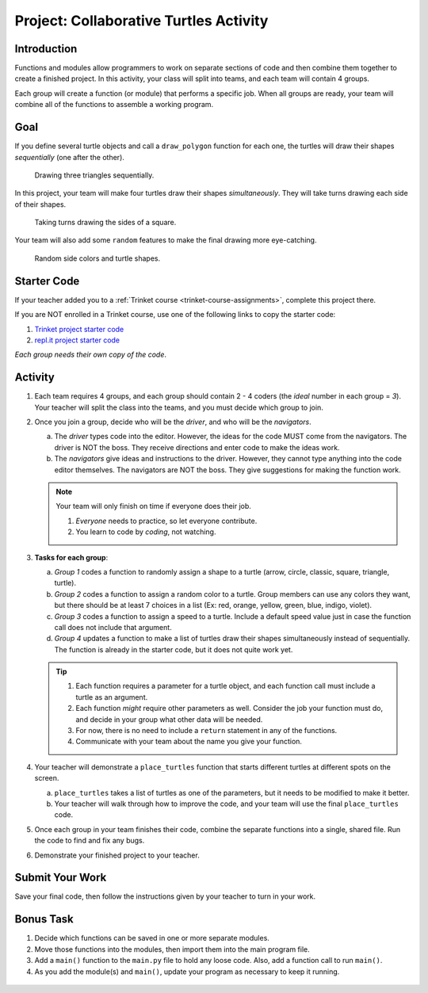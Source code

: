 Project: Collaborative Turtles Activity
=======================================

Introduction
------------

Functions and modules allow programmers to work on separate sections of code
and then combine them together to create a finished project. In this activity,
your class will split into teams, and each team will contain 4 groups.

Each group will create a function (or module) that performs a specific job.
When all groups are ready, your team will combine all of the functions to
assemble a working program.

Goal
----

If you define several turtle objects and call a ``draw_polygon`` function for
each one, the turtles will draw their shapes *sequentially* (one after the
other).

.. figure:: figures/sequential-polygons.gif
   :alt: Animated gif showing 3 different turtles. Each turtle draws a complete triangle before the next one starts moving.

   Drawing three triangles sequentially.

In this project, your team will make four turtles draw their shapes
*simultaneously*. They will take turns drawing each side of their shapes.

.. figure:: figures/simultaneous-polygons.gif
   :alt: Animated gif showing 3 different turtles. The turtles take turns as they draw one side of a polygon at a time.

   Taking turns drawing the sides of a square.

Your team will also add some ``random`` features to make the final drawing more
eye-catching.

.. figure:: figures/final-turtle-output.png
   :alt: Image showing 4 multi-colored pentagons with random turtle shapes and individual side colors.
   :width: 30%

   Random side colors and turtle shapes.

Starter Code
------------

If your teacher added you to a :ref:`Trinket course <trinket-course-assignments>`,
complete this project there.

If you are NOT enrolled in a Trinket course, use one of the following links to
copy the starter code:

#. `Trinket project starter code <https://trinket.io/python/c99c3612a9>`__
#. `repl.it project starter code <https://replit.com/@launchcode/LCHS-Modules-Project>`__

*Each group needs their own copy of the code*.

Activity
--------

#. Each team requires 4 groups, and each group should contain 2 - 4 coders (the
   *ideal* number in each group = *3*). Your teacher will split the class into
   the teams, and you must decide which group to join.
#. Once you join a group, decide who will be the *driver*, and who will be the
   *navigators*.

   a. The *driver* types code into the editor. However, the ideas for the code
      MUST come from the navigators. The driver is NOT the boss. They receive
      directions and enter code to make the ideas work.
   b. The *navigators* give ideas and instructions to the driver. However, they
      cannot type anything into the code editor themselves. The navigators are
      NOT the boss. They give suggestions for making the function work.

   .. admonition:: Note
   
      Your team will only finish on time if everyone does their job.

      #. *Everyone* needs to practice, so let everyone contribute.
      #. You learn to code by *coding*, not watching.

#. **Tasks for each group**:

   a. *Group 1* codes a function to randomly assign a shape to a turtle
      (arrow, circle, classic, square, triangle, turtle).
   b. *Group 2* codes a function to assign a random color to a turtle. Group
      members can use any colors they want, but there should be at least 7
      choices in a list (Ex: red, orange, yellow, green, blue, indigo, violet).
   c. *Group 3* codes a function to assign a speed to a turtle. Include a
      default speed value just in case the function call does not include that
      argument.
   d. *Group 4* updates a function to make a list of turtles draw their shapes
      simultaneously instead of sequentially. The function is already in the
      starter code, but it does not quite work yet.

   .. admonition:: Tip

      #. Each function requires a parameter for a turtle object, and each
         function call must include a turtle as an argument.
      #. Each function *might* require other parameters as well. Consider the
         job your function must do, and decide in your group what other data
         will be needed.
      #. For now, there is no need to include a ``return`` statement in any of
         the functions.
      #. Communicate with your team about the name you give your function.

#. Your teacher will demonstrate a ``place_turtles`` function that starts
   different turtles at different spots on the screen.

   a. ``place_turtles`` takes a list of turtles as one of the parameters, but
      it needs to be modified to make it better.
   b. Your teacher will walk through how to improve the code, and your team
      will use the final ``place_turtles`` code.

#. Once each group in your team finishes their code, combine the separate
   functions into a single, shared file. Run the code to find and fix any bugs.
#. Demonstrate your finished project to your teacher.

Submit Your Work
----------------

Save your final code, then follow the instructions given by your teacher to
turn in your work.

Bonus Task
----------

#. Decide which functions can be saved in one or more separate modules.
#. Move those functions into the modules, then import them into the main
   program file.
#. Add a ``main()`` function to the ``main.py`` file to hold any loose code.
   Also, add a function call to run ``main()``.
#. As you add the module(s) and ``main()``, update your program as necessary to
   keep it running.

.. figure:: figures/final-program-output.gif
   :alt: Animated gif showing the expected behavior of the final program. In this case, 5 different turtles take turns drawing the sides for 5 multi-colored octagons. 
